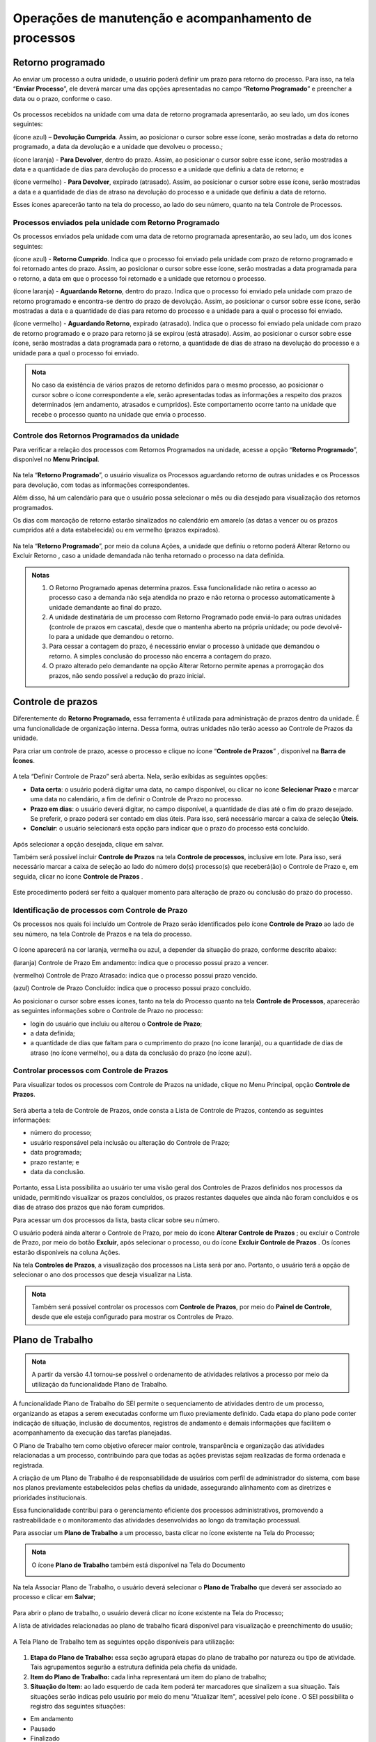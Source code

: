 Operações de manutenção e acompanhamento de processos
=====================================================

Retorno programado
++++++++++++++++++++++++++

Ao enviar um processo a outra unidade, o usuário poderá definir um prazo para retorno do processo. Para isso, na tela “**Enviar Processo**”, ele deverá marcar uma das opções apresentadas no campo “**Retorno Programado**” e preencher a data ou o prazo, conforme o caso.

.. figure:: _static/images/3-OBCP_tela_retorno_programado.png

Os processos recebidos na unidade com uma data de retorno programada apresentarão, ao seu lado, um dos ícones seguintes: 

|devolucao_cumprida| (ícone azul) – **Devolução Cumprida**. Assim, ao posicionar o cursor sobre esse ícone, serão mostradas a data do retorno programado, a data da devolução e a unidade que devolveu o processo.;

.. |devolucao_cumprida| image:: _static/images/1-IO_icone_RP_concluido.png
   :align: middle
   :width: 30

|para_devolver| (ícone laranja) - **Para Devolver**, dentro do prazo. Assim, ao posicionar o cursor sobre esse ícone, serão mostradas a data e a quantidade de dias para devolução do processo e a unidade que definiu a data de retorno; e

.. |para_devolver| image:: _static/images/1-IO_icone_RP_a_vencer.png
   :align: middle
   :width: 30

|para_devolver_expirado| (ícone vermelho) - **Para Devolver**, expirado (atrasado). Assim, ao posicionar o cursor sobre esse ícone, serão mostradas a data e a quantidade de dias de atraso na devolução do processo e a unidade que definiu a data de retorno.

.. |para_devolver_expirado| image:: _static/images/1-IO_icone_RP_atrasado.png
   :align: middle
   :width: 35

Esses ícones aparecerão tanto na tela do processo, ao lado do seu número, quanto na tela Controle de Processos.

.. figure:: _static/images/3-OBCP_tela_mensagem_retorno_programado.png


Processos enviados pela unidade com Retorno Programado
-------------------------------------------------------

Os processos enviados pela unidade com uma data de retorno programada apresentarão, ao seu lado, um dos ícones seguintes: 

|retorno_cumprido| (ícone azul) - **Retorno Cumprido**. Indica que o processo foi enviado pela unidade com prazo de retorno programado e foi retornado antes do prazo. Assim, ao posicionar o cursor sobre esse ícone, serão mostradas a data programada para o retorno, a data em que o processo foi retornado e a unidade que retornou o processo.

.. |retorno_cumprido| image:: _static/images/1-IO_icone_retorno_cumprido.png
   :align: middle
   :width: 25

|aguardando_retorno| (ícone laranja) - **Aguardando Retorno**, dentro do prazo. Indica que o processo foi enviado pela unidade com prazo de retorno programado e encontra-se dentro do prazo de devolução. Assim, ao posicionar o cursor sobre esse ícone, serão mostradas a data e a quantidade de dias para retorno do processo e a unidade para a qual o processo foi enviado.

.. |aguardando_retorno| image:: _static/images/1-IO_icone_RP_aguardando_retorno.png
   :align: middle
   :width: 25

|aguardando_retorno_atrasado| (ícone vermelho) - **Aguardando Retorno**, expirado (atrasado). Indica que o processo foi enviado pela unidade com prazo de retorno programado e o prazo para retorno já se expirou (está atrasado). Assim, ao posicionar o cursor sobre esse ícone, serão mostradas a data programada para o retorno, a quantidade de dias de atraso na devolução do processo e a unidade para a qual o processo foi enviado.

.. |aguardando_retorno_atrasado| image:: _static/images/1-IO_icone_RP_devolucao_atrasada.png
   :align: middle
   :width: 25

.. figure:: _static/images/3-OBCP_tela_mensagem_retorno_programado.png

.. admonition:: Nota
   
   No caso da existência de vários prazos de retorno definidos para o mesmo processo, ao posicionar o cursor sobre o ícone correspondente a ele, serão apresentadas todas as informações a respeito dos prazos determinados (em andamento, atrasados e cumpridos). Este comportamento ocorre tanto na unidade que recebe o processo quanto na unidade que envia o processo.

Controle dos Retornos Programados da unidade
--------------------------------------------

Para verificar a relação dos processos com Retornos Programados na unidade, acesse a opção “**Retorno Programado**”, disponível no **Menu Principal**.

.. figure:: _static/images/3-OBCP_tela_controle_retorno_programado.gif

Na tela “**Retorno Programado**”, o usuário visualiza os Processos aguardando retorno de outras unidades e os Processos para devolução, com todas as informações correspondentes.

Além disso, há um calendário para que o usuário possa selecionar o mês ou dia desejado para visualização dos retornos programados.

Os dias com marcação de retorno estarão sinalizados no calendário em amarelo (as datas a vencer ou os prazos cumpridos até a data estabelecida) ou em vermelho (prazos expirados).

.. figure:: _static/images/3-OBCP_tela_controle_calendario_retorno_programado.png

Na tela “**Retorno Programado**”, por meio da coluna Ações, a unidade que definiu o retorno poderá Alterar Retorno |alterar| ou Excluir Retorno |excluir|, caso a unidade demandada não tenha retornado o processo na data definida.

.. |alterar| image:: _static/images/3-OBCP_icone_edicao.png
   :align: middle
   :width: 25

.. |excluir| image:: _static/images/3-OBCP_icone_exclusao.png
   :align: middle
   :width: 30

.. figure:: _static/images/3-OBCP_tela_controle_acoes_retorno_programado.gif

.. admonition:: Notas

   1. O Retorno Programado apenas determina prazos. Essa funcionalidade não retira o acesso ao processo caso a demanda não seja atendida no prazo e não retorna o processo automaticamente à unidade demandante ao final do prazo. 

   2. A unidade destinatária de um processo com Retorno Programado pode enviá-lo para outras unidades (controle de prazos em cascata), desde que o mantenha aberto na própria unidade; ou pode devolvê-lo para a unidade que demandou o retorno.

   3. Para cessar a contagem do prazo, é necessário enviar o processo à unidade que demandou o retorno. A simples conclusão do processo não encerra a contagem do prazo.

   4. O prazo alterado pelo demandante na opção Alterar Retorno |alterar| permite apenas a prorrogação dos prazos, não sendo possível a redução do prazo inicial.
   
.. |alterar| image:: _static/images/3-OBCP_icone_edicao.png
   :align: middle
   :width: 25

.. figure:: _static/images/3-OBCP_tela_retorno_programado_mensagem.gif

Controle de prazos
++++++++++++++++++

Diferentemente do **Retorno Programado**, essa ferramenta é utilizada para administração de prazos dentro da unidade. É uma funcionalidade de organização interna. Dessa forma, outras unidades não terão acesso ao Controle de Prazos da unidade.

Para criar um controle de prazo, acesse o processo e clique no ícone “**Controle de Prazos**” |Controle_prazo|, disponível na **Barra de Ícones**.

.. |Controle_prazo| image:: _static/images/1-IO_icone__cotrole_de_prazos.png
   :align: middle
   :width: 25

.. figure:: _static/images/3-OBCP_tela_controle_processos_controle_prazo.gif


A tela “Definir Controle de Prazo” será aberta. Nela, serão exibidas as seguintes opções:

* **Data certa**: o usuário poderá digitar uma data, no campo disponível, ou clicar no ícone **Selecionar Prazo** e marcar uma data no calendário, a fim de definir o Controle de Prazo no processo.

* **Prazo em dias**: o usuário deverá digitar, no campo disponível, a quantidade de dias até o fim do prazo desejado. Se preferir, o prazo poderá ser contado em dias úteis. Para isso, será necessário marcar a caixa de seleção **Úteis**.

* **Concluir**: o usuário selecionará esta opção para indicar que o prazo do processo está concluído.

.. figure:: _static/images/3-OBCP_definir_controle_prazo.png

Após selecionar a opção desejada, clique em salvar.

Também será possível incluir **Controle de Prazos** na tela **Controle de processos**, inclusive em lote. Para isso, será necessário marcar a caixa de seleção ao lado do número do(s) processo(s) que receberá(ão) o Controle de Prazo e, em seguida, clicar no ícone **Controle de Prazos** |Controle_prazo|.

.. |Controle_prazo| image:: _static/images/1-IO_icone__cotrole_de_prazos.png
   :align: middle
   :width: 25

.. figure:: _static/images/3-OBCP_tela_controle_processo_controle_prazo.gif

Este procedimento poderá ser feito a qualquer momento para alteração de prazo ou conclusão do prazo do processo.


Identificação de processos com Controle de Prazo
------------------------------------------------

Os processos nos quais foi incluído um Controle de Prazo serão identificados pelo ícone **Controle de Prazo** |Controle_prazo| ao lado de seu número, na tela Controle de Prazos e na tela do processo.

.. |Controle_prazo| image:: _static/images/1-IO_icone__cotrole_de_prazos.png
   :align: middle
   :width: 25

.. figure:: _static/images/3-OBCP_identificar_controle_prazo.png

.. figure:: _static/images/3-OBCP_identificar_controle_prazo_tela_processo.png


O ícone aparecerá na cor laranja, vermelha ou azul, a depender da situação do prazo, conforme descrito abaixo:


|controle_em_andamento| (laranja) Controle de Prazo Em andamento: indica que o processo possui prazo a vencer.

.. |controle_em_andamento| image:: _static/images/1-IO_icone__controle_prazo_a_vencer.png
   :align: middle
   :width: 25

|controle_atrasado| (vermelho) Controle de Prazo Atrasado: indica que o processo possui 
prazo vencido.

.. |controle_atrasado| image:: _static/images/1-IO_icone__controle_prazo_atrasado.png
   :align: middle
   :width: 25

|controle_concluido| (azul) Controle de Prazo Concluído: indica que o processo possui prazo concluído.

.. |controle_concluido| image:: _static/images/1-IO_icone__controle_prazo_concluido.png
   :align: middle
   :width: 25

Ao posicionar o cursor sobre esses ícones, tanto na tela do Processo quanto na tela **Controle de Processos**, aparecerão as seguintes informações sobre o Controle de Prazo no processo:

* login do usuário que incluiu ou alterou o **Controle de Prazo**; 
* a data definida; 
* a quantidade de dias que faltam para o cumprimento do prazo (no ícone laranja), ou a quantidade de dias de atraso (no ícone vermelho), ou a data da conclusão do prazo (no ícone azul).

.. figure:: _static/images/3-OBCP_controle_prazo_dias_a_cumprir.png


Controlar processos com Controle de Prazos
------------------------------------------

Para visualizar todos os processos com Controle de Prazos na unidade, clique no Menu Principal, opção **Controle de Prazos**. 

.. figure:: _static/images/3-OBCP_opcao_controle_prazo.gif

Será aberta a tela de Controle de Prazos, onde consta a Lista de Controle de Prazos, contendo as seguintes informações:

* número do processo;
* usuário responsável pela inclusão ou alteração do Controle de Prazo;
* data programada;
* prazo restante; e 
* data da conclusão.

.. figure:: _static/images/3-OBCP_tela_geral_controle_prazo.png


Portanto, essa Lista possibilita ao usuário ter uma visão geral dos Controles de Prazos definidos nos processos da unidade, permitindo visualizar os prazos concluídos, os prazos restantes daqueles que ainda não foram concluídos e os dias de atraso dos prazos que não foram cumpridos.

Para acessar um dos processos da lista, basta clicar sobre seu número.

O usuário poderá ainda alterar o Controle de Prazo, por meio do ícone **Alterar Controle de Prazos** |alterar|; ou excluir o Controle de Prazo, por meio do botão **Excluir**, após selecionar o processo, ou do ícone **Excluir Controle de Prazos** |excluir|. Os ícones estarão disponíveis na coluna Ações.

.. |alterar| image:: _static/images/3-OBCP_icone_edicao.png
   :align: middle
   :width: 25

.. |excluir| image:: _static/images/3-OBCP_icone_exclusao.png
   :align: middle
   :width: 25

Na tela **Controles de Prazos**, a visualização dos processos na Lista será por ano. Portanto, o usuário terá a opção de selecionar o ano dos processos que deseja visualizar na Lista.

.. figure:: _static/images/3-OBCP_tela_geral_controle_prazo_opcoes.png

.. admonition:: Nota

   Também será possível controlar os processos com **Controle de Prazos**, por meio do **Painel de Controle**, desde que ele esteja configurado para mostrar os Controles de Prazo.


Plano de Trabalho
++++++++++++++++++

.. admonition:: Nota

   A partir da versão 4.1 tornou-se possível o ordenamento de atividades relativos a processo por meio da utilização da funcionalidade Plano de Trabalho.

A funcionalidade Plano de Trabalho do SEI permite o sequenciamento de atividades dentro de um processo, organizando as etapas a serem executadas conforme um fluxo previamente definido. Cada etapa do plano pode conter indicação de situação, inclusão de documentos, registros de andamento e demais informações que facilitem o acompanhamento da execução das tarefas planejadas.

O Plano de Trabalho tem como objetivo oferecer maior controle, transparência e organização das atividades relacionadas a um processo, contribuindo para que todas as ações previstas sejam realizadas de forma ordenada e registrada.

A criação de um Plano de Trabalho é de responsabilidade de usuários com perfil de administrador do sistema, com base nos planos previamente estabelecidos pelas chefias da unidade, assegurando alinhamento com as diretrizes e prioridades institucionais.

Essa funcionalidade contribui para o gerenciamento eficiente dos processos administrativos, promovendo a rastreabilidade e o monitoramento das atividades desenvolvidas ao longo da tramitação processual.

Para associar um **Plano de Trabalho** a um processo, basta clicar no ícone |plano_de_trabalho| existente na Tela do Processo;

.. figure:: _static/images/Plano_de_trabalho.gif

.. |plano_de_trabalho| image:: _static/images/icone_plano_de_trabalho.png
   :align: middle
   :width: 35

.. admonition:: Nota

   O ícone |plano_de_trabalho| **Plano de Trabalho** também está disponível na Tela do Documento

   |plano_de_trabalho_documento| 

.. |plano_de_trabalho_documento| image:: _static/images/plano_de_trabalho_documento.png
   :align: middle
   :width: 500


Na tela Associar Plano de Trabalho, o usuário deverá selecionar o **Plano de Trabalho** que deverá ser associado ao processo e clicar em **Salvar**;


.. figure:: _static/images/Plano_de_trabalho_selecionar_plano.gif


Para abrir o plano de trabalho, o usuário deverá clicar no ícone |plano_de_trabalho| existente na Tela do Processo;


A lista de atividades relacionadas ao plano de trabalho ficará disponível para visualização e preenchimento do usuáio;


.. figure:: _static/images/Plano_de_trabalho_lista_de_atividades.gif


A Tela Plano de Trabalho tem as seguintes opção disponíveis para utilização:


.. figure:: _static/images/Plano_de_trabalho_lista_de_atividades_operacoes.png

1) **Etapa do Plano de Trabalho:** essa seção agrupará etapas do plano de trabalho por natureza ou tipo de atividade. Tais agrupamentos segurão a estrutura definida pela chefia da unidade.

2) **Item do Plano de Trabalho:** cada linha representará um item do plano de trabalho;

3) **Situação do Item:** ao lado esquerdo de cada item poderá ter marcadores que sinalizem a sua situação. Tais situações serão indicas pelo usuário por meio do menu "Atualizar Item", acessível pelo ícone |icone_atualizar_item|. O SEI possibilita o registro das seguintes situações:

* Em andamento |em_andamento| 
* Pausado |pausado|
* Finalizado |finalizado|
* Problema |problema|
* Não se aplica |nao_se_aplica|
* Desconsiderado |desconsiderado|



.. |em_andamento| image:: _static/images/icone_PT_em_andamento.png
   :align: middle
   :width: 35

.. |pausado| image:: _static/images/icone_PT_pausado.png
   :align: middle
   :width: 35

.. |finalizado| image:: _static/images/icone_PT_finalizado.png
   :align: middle
   :width: 35

.. |problema| image:: _static/images/icone_PT_problema.png
   :align: middle
   :width: 35

.. |nao_se_aplica| image:: _static/images/icone_PT_nao_se_aplica.png
   :align: middle
   :width: 35

.. |desconsiderado| image:: _static/images/icone_PT_desconsiderado.png
   :align: middle
   :width: 35

.. |icone_atualizar_item| image:: _static/images/icone_atualizar_item.png
   :align: middle
   :width: 35

4) **Documento:** demostra os documentos que estão relacioandos àquele item.

5) **Unidade:** indica a unidade do usuário que está atualizando o item.

6) **Incluir Documento:** após clicar no ícone |icone_incluir_documentos|, o procedimento de inclusão de documentos ocorrerá conforme os passos indicados na seção `Incluir documentos <https://manuais.processoeletronico.gov.br/pt-br/latest/SEI/Operacoes_basicas_com_documentos.html#incluir-documentos>`_ desse manual.

.. admonition:: Nota

   Ao incluir um documento em um item do plano de trabalho, a situação deste item passará automaticamente para "em andamento".


.. |icone_incluir_documentos| image:: _static/images/icone_incluir_documentos.png
   :align: middle
   :width: 35

7) **Atualizar item:** por meio desse ícone será possível:

* registrar a situação do item;
* registrar a descrição do item;
* associar documentos da unidade ao item;
* além disso, a tela de atualização contém tabela que traz a luz todo o histórico de atualizações do item.

.. figure:: _static/images/Plano_de_trabalho_atualizar_item.png

8) **Filtros de visualização:** Se selecionado "Ver todos os itens", serão expandidas todas as etapas, mantendo todos os itens do plano visíveis ao usuário. Se selecionado "Ocultar todos os itens", haverá retração dos itens, de forma que somente as etapas ficarão visíveis ao usuário.

9) **Consultar plano de trabalho:** por meio desse ícone será possível visualizar mais informações sobre o plano de trabalho.


.. figure:: _static/images/Plano_de_trabalho_mais_informacoes.png


10) **Botão Associar Plano:** esse botão permite ao usuário substituir o plano cadastrado por um outro plano.

11) **Botão Histórico:** tal botão permite a visualização de todas as atualizões registradas para os itens presentes no plano.

12) **Botão Voltar:** ao clicar nesse botão o usuário será direcionado para a tela de processos.


.. admonition:: Nota

   A existência de um plano de trabalho em execução não bloqueiará ou impedirá quaisquer ações que precisem ser realizadas em um processo.  




Marcadores
++++++++++

Esse recurso tem por objetivo organizar os processos da unidade, por meio da atribuição de etiquetas, com cores e nomes próprios.

Os **Marcadores** são criados, gerenciados e adicionados aos processos pela própria unidade, que tem autonomia para definir a cor e a descrição de cada Marcador. Trata-se de uma ferramenta de organização interna.

O SEI conta com 32 opções de marcadores para processos. 

.. admonition:: Nota


   A partir da versão 4.1 foi amplido o número de caracteres do texto dos Marcadores para 500 caracteres.


Como criar um Marcador
----------------------

Para criar um marcador, selecione a opção **Marcadores** no menu lateral e, na tela seguinte, clique no botão Novo.

.. figure:: _static/images/3-OBCP_opcao_marcadores.gif

Na tela Novo Marcador, o usuário deverá selecionar uma cor, na caixa Ícone, inserir um nome para o Marcador que será criado, no campo Nome e, em seguida, clicar no botão Salvar.

.. figure:: _static/images/3-OBCP_marcadores_campos_selecao.gif

.. admonition:: Notas

    1. O sistema disponibiliza 32 opções de cores para a criação de Marcadores, entretanto não há impedimento de se usar a mesma cor para designar mais de um nome.

    2. A criação de um Marcador também poderá ser feita quando o usuário for atribuir um Marcador ao processo, na tela Adicionar Marcador, conforme será visto no próximo tópico.


Como Atribuir Marcador a Processos
------------------------------------

A atribuição de Marcadores a processos pode ser feita de duas maneiras: 

* **Na tela Controle de Processos**, marque a caixa de seleção do(s) processo(s) e, em seguida, clique no ícone “**Adicionar Marcador**” |adionar_marcador|, na Barra de Ícones.

.. |adionar_marcador| image:: _static/images/1-IO_icone__adionar_marcador.png
   :align: middle
   :width: 35


.. figure:: _static/images/3-OBCP_marcadores_adicionar_marcadores.gif

* **Na tela do processo**, clique no ícone **Gerenciar Marcador** |gerenciar_marcador|, disponível na Barra de Ícones.

.. |gerenciar_marcador| image:: _static/images/1-IO_icone_Gerenciar_Marcador.png
   :align: middle
   :width: 35

.. figure:: _static/images/3-OBCP_marcadores_gerenciar.gif

Após realizar uma das opções descritas acima, será aberta a tela adicionar Marcador. Nessa tela, o usuário poderá selecionar um **Marcador** já existente, na caixa Marcador; ou criar um Marcador clicando no ícone **Novo Marcador** |novo_marcador|.

.. |novo_marcador| image:: _static/images/2-OBCP_Atribuir_icone_Exibir_todos_os_tipos.png
   :align: middle
   :width: 20

Será possível incluir informações adicionais no campo **Texto**.

.. figure:: _static/images/3-OBCP_marcadores_novo.png

Após a realização das seleções e preenchimentos, o usuário deverá clicar em “**Salvar**”.

.. figure:: _static/images/3-OBCP_marcadores_novo_formulario.gif

O Marcador atribuído ao(s) processo(s) será visualizado, ao lado de seu número, na tela **Controle de Processos** e na **tela do Processo**.


.. figure:: _static/images/3-OBCP_marcadores_visao_tela_controle_processo.png

.. figure:: _static/images/3-OBCP_marcadores_visao_tela_processo.png

.. admonition:: Nota

   Ao posicionar o cursor sobre o *Marcador*, será exibido o nome do marcador.

Ao clicar sobre o ícone do Marcador, tanto na tela Controle de Processos quanto na tela do Processo, será aberta a tela Marcadores do Processo. Nela, visualizam-se todos os Marcadores do processo, as informações adicionais de cada marcador, existente no campo “Texto” e, por meio dos ícones disponíveis na coluna Ações, é possível: 

Alterar Texto do Marcador |alterar_texto_marcador|; e 
Remover Marcador do Processo |remover_marcador|.

.. |alterar_texto_marcador| image:: _static/images/3-OBCP_icone_alterar_texto.png
   :align: middle
   :width: 30

.. |remover_marcador| image:: _static/images/3-OBCP_icone_remover.png
   :align: middle
   :width: 25
 
Além disso, por meio do botão histórico será possível consultar o histórico do marcador selecionado.

.. admonition:: Nota

   É possível atribuir mais de um Marcador ao mesmo processo. Nesse caso, como visto anteriormente, também será possível atribuir Marcador acessando a tela Marcadores do Processo. Para isso, clique sobre o Marcador ao lado do número do processo, na tela do processo ou na tela Controle de Processos.

Como remover Marcador de processo
----------------------------------

Há duas opções para remover um Marcador do processo: 

* **Na tela Controle de Processos**, selecione o(s) processo(s) e clique no ícone “Remover Marcador” |remover_etiqueta_marcador|, na Barra de Ícones. Será aberta a tela **Remoção de Marcador**, selecione, na caixa Marcador, aquele que será removido e, depois, clique em **Remover**.

.. |remover_etiqueta_marcador| image:: _static/images/3-OBCP_icone_remover_marcador.png
   :align: middle
   :width: 25

.. figure:: _static/images/3-OBCP_remover_marcador_tela_controle_processo.gif


* **Na tela Controle de Processos** ou na **Tela do Processo**, clique sobre o ícone do Marcador ao lado do número do processo. Será aberta a tela Marcadores do Processo, nela, o usuário poderá remover o Marcador por meio do ícone **Remover Marcador do Processo** |remover_marcador|, disponível na coluna **Ações**; ou por meio do botão **Remover**, após selecionar o Marcador.

.. |remover_marcador| image:: _static/images/3-OBCP_icone_remover.png
   :align: middle
   :width: 25

.. figure:: _static/images/3-OBCP_remover_marcador_opcoes.gif


Histórico de Marcadores do processo
------------------------------------

Na tela do Processo ou na tela Controle de Processos, clique no ícone do Marcador ao lado do número do processo para acessar a tela Marcadores do Processo. Em seguida, clique no botão **Histórico**.

Na tela Histórico de Marcadores de Processo, será exibido o Histórico de Marcadores que apresenta as seguintes informações a respeito do Marcador, como:
 
- Data/Hora da inclusão; 
- Usuário responsável pela inclusão; 
- Operação (inclusão, alteração ou remoção); 
- Marcador (ícone e nome); 
- Texto (informações adicionais).

.. figure:: _static/images/3-OBCP_marcadores_historico.gif

.. admonition:: Notas

   1. Os Marcadores removidos do processo continuam constando no seu Histórico.

   2. As linhas brancas, no Histórico, indicam os Marcadores ativos.

   3. Para visualizar o Histórico de Marcadores de um processo cujos Marcadores foram todos removidos, acesse o processo e clique no ícone Gerenciar Marcador, disponível na Barra de Ícones. Em seguida, na tela Adicionar Marcador, clique no botão Voltar, para acessar a tela Marcadores do Processo. Nela, clique no botão Histórico.


Controle de Processos por Marcadores
-------------------------------------

Na tela **Controle de Processos**, clique no Filtro “**Ver por marcadores**”. A tela “**Controle de Processos**” exibirá a lista de Marcadores e a quantidade de processos por Marcador.

.. figure:: _static/images/3-OBCP_marcadores_filtro_visualizacao.gif


Para visualizar os processos correspondentes a determinado Marcador, clique no número referente a ele, na coluna Processos. Então, a tela **Controle de Processos** exibirá apenas os processos com o Marcador selecionado.

.. figure:: _static/images/3-OBCP_marcadores_historico_opcoes.png

Para retornar à tela anterior e visualizar novamente a lista de Marcadores e a quantidade de processos por Marcador, clique no ícone “**Remover filtro pelo marcador**”  |remover_filtro|, conforme demonstrado na imagem abaixo.

.. |remover_filtro| image:: _static/images/1-IO_icone__remover_filtro.png
   :align: middle
   :width: 20

.. figure:: _static/images/3-OBCP_marcadores_remover_filtro.gif

A visualização da tela Controle de Processos por Marcadores apresenta ainda os seguintes Filtros:

* **Ver processos atribuídos a mim**: serão exibidos todos os processos com Marcadores atribuídos ao usuário que está acessando o sistema.
* **Ver por processos**: serão exibidos novamente, na tela **Controle de Processos**, todos os processos abertos na unidade (com e sem Marcadores).
* **Ver por tipo de processo**: será exibida, na tela Controle de Processos, a quantidade de processos abertos na unidade por Tipo (com e sem Marcadores). 

.. figure:: _static/images/3-OBCP_marcadores_filtro_disponiveis.png

.. admonition:: Notas

   1. A opção “**Ver por marcadores**” exibe os processos com Marcadores que se encontram abertos na unidade. Processos com Marcadores que foram enviados a outra unidade, sem a opção “**Manter processo aberto na unidade atual**”, ou “**processos concluídos**” não aparecerão na referida opção.

   2. Caso o filtro “**Processos atribuídos a mim**” seja aplicado na tela “**Controle de Processos**” por Marcadores, ao clicar nos filtros “**Ver por processos**” e “**Ver por tipo de processo**”, serão exibidos apenas os processos abertos na unidade atribuídos ao usuário que está acessando o sistema. Isso acontece porque, ao aplicar um filtro na tela **Controle de Processos**, só serão visualizados nessa tela os processos abertos na unidade, conforme o(s) filtro(s) aplicado(s).


Gerenciamento de Marcadores
----------------------------

No Menu Principal, selecione a opção Marcadores. Será exibida a Lista de Marcadores da unidade.

.. figure:: _static/images/3-OBCP_marcadores_menu_principal.gif


Na tela Marcadores, por meio dos ícones disponíveis na coluna Ações, é possível:

* **Alterar Marcador** |alterar_marcador|: alterar a cor e/ou o nome do **Marcador**.
* **Desativar Marcador** |desativar_marcador|: desativar **Marcador** em desuso. 
* **Excluir Marcador** |excluir_marcador|: excluir **Marcador** não utilizado. 
* **Reativar Marcador** |reativar_marcador|: reativar **Marcador** para ser utilizado novamente.

.. |alterar_marcador| image:: _static/images/3-OBCP_icone_edicao.png
   :align: middle
   :width: 25

.. |desativar_marcador| image:: _static/images/3-OBCP_icone_desativar_marcador.png
   :align: middle
   :width: 20

.. |excluir_marcador| image:: _static/images/3-OBCP_icone_exclusao.png
   :align: middle
   :width: 25

.. |reativar_marcador| image:: _static/images/3-OBCP_icone_reativar_marcador.png
   :align: middle
   :width: 25

As ações de excluir e desativar **Marcador**, poderão ser realizadas também por meio dos botões **Excluir** e **Desativar**, respectivamente, após a seleção do Marcador.

.. admonition:: Notas

   1. Os Marcadores são visualizados e gerenciados somente no âmbito da unidade que os criou.

   2. É possível inativar um Marcador que esteja em uso. No entanto, o sistema não permite excluir um Marcador que já foi utilizado, mesmo que ele não esteja sendo utilizado no momento.


Inserir anotações
++++++++++++++++++++++++++

Recurso destinado à inclusão de anotações, simples ou com indicação de prioridade, nos processos. 

Para incluir uma anotação, na tela de “**Controle de Processos**”, clique na caixa de seleção ao lado do número do processo ou processos que receberão as anotações e, em seguida, clique no ícone “**Anotações**” |anotacoes|.

.. |anotacoes| image:: _static/images/1-IO_icone_Anotacoes.png
   :align: middle
   :width: 25

.. figure:: _static/images/3-OBCP_anotacoes_controle_processo.gif

Insira o texto pretendido no campo “**Descrição**”, caso seja necessário, marque o campo “**Prioridade**” e clique em “**Salvar**”.

.. figure:: _static/images/3-OBCP_anotacoes_formulario.gif

.. admonition:: Nota

   Ao selecionar o campo **Prioridade**, o ícone **Anotações** aparecerá na cor vermelha |anotacoes_vermelho|. Também é possível inserir anotações acessando o processo e clicando no ícone **Anotações** |anotacoes|, que se encontra na **Barra de Ícones**.

.. |anotacoes| image:: _static/images/1-IO_icone_Anotacoes.png
   :align: middle
   :width: 25

.. |anotacoes_vermelho| image:: _static/images/1-IO_icone_Anotacoes_com_prioridade.png
   :align: middle
   :width: 25

.. figure:: _static/images/3-OBCP_anotacoes_tela_processo.gif


Visualização e alteração de Anotações inseridas no processo
----------------

Para visualizar as anotações inseridas no processo, na tela “**Controle de Processos**”, posicione o cursor sobre o ícone “**Anotações**” |anotacoes|, que fica do lado esquerdo do número do processo. E, para realizar alteração nas anotações, clique no mesmo ícone.

.. |anotacoes| image:: _static/images/1-IO_icone_Anotacoes.png
   :align: middle
   :width: 25

.. figure:: _static/images/3-OBCP_anotacoes_visualizacao.png

Para excluir anotações do processo, clique no ícone “**Anotações**” |anotacoes| e, na tela Anotações, deixe o campo **Descrição** em branco. Depois, clique em Salvar.

.. |anotacoes| image:: _static/images/1-IO_icone_Anotacoes.png
   :align: middle
   :width: 25

.. figure:: _static/images/3-OBCP_anotacoes_formulario_descricao.gif

.. admonition:: Nota

   As Anotações serão visualizadas somente no âmbito da unidade que as inseriu.

Ciência de processo
++++++++++++++++++++

Recurso que viabiliza a indicação de conhecimento de determinado documento ou processo, sem a necessidade de criar um documento para esse fim.

Para dar ciência em um processo, acesse o processo, selecione seu número e clique no ícone “**Ciência**” |ciencia|, disponível na Barra de Ícones do processo.

.. |ciencia| image:: _static/images/1-IO_icone__ciência.png
   :align: middle
   :width: 25

.. figure:: _static/images/3-OBCP_ciencia_tela_controle_processos.gif

Após dar ciência, o ícone “**Visualizar Ciências**” ficará disponível ao lado do número do processo e será aberta a tela Ciências exibindo a Lista de Ciências no processo.

.. figure:: _static/images/3-OBCP_ciencia_visualizar_ciencia.png


Consulta de usuários que registraram Ciência
---------------------------------------------

Clique no ícone “**Visualizar Ciências no Documento**” |ciencia|, ao lado do processo, para visualizar o usuário que registrou ciência.

.. |ciencia| image:: _static/images/1-IO_icone__ciência.png
   :align: middle
   :width: 25

.. admonition:: Nota

   A Ciência registrada no processo não poderá ser cancelada ou anulada.


Comentários
+++++++++++++

Recurso destinado à inclusão de comentários em processos e/ou documentos. Os Comentários não fazem parte da instrução processual, no entanto, poderão ser visualizados pelas demais unidades que tiverem acesso ao processo.

Para incluir um comentário, acesse o processo, selecione seu número e clique no ícone “**Comentários**” |comentario|, disponível na Barra de Ícones. Na tela “**Novo Comentário**”, preencha o campo “**Descrição**” com o comentário que deseja e, em seguida, clique em Salvar.

.. |comentario| image:: _static/images/1-IO_icone__comentarios.png
   :align: middle
   :width: 25

.. figure:: _static/images/3-OBCP_comentarios_tela_processo.gif


Ao incluir Comentário no processo, o ícone “**Visualizar Comentários**” ficará disponível ao lado de seu número.

.. figure:: _static/images/3-OBCP_comentarios_visualizacao.png


.. admonition:: Notas

   1. O mesmo procedimento aplicado para criação de comentários em um processo também poderá ser aplicado em documentos.

   2. Os Comentários poderão ser incluídos por usuários da unidade que iniciou o processo ou por usuários de outras unidades.

   3. É possível a inclusão de vários Comentários tanto no processo quanto no documento. Para inclusão de um novo Comentário, o usuário deverá clicar no botão Novo que se encontra na tela “**Comentários**” do processo e do documento.


Visualizando Comentários
-------------------------

Para visualizar todos os comentários incluídos no processo e em seus documentos ou para visualizar somente os comentários incluídos no processo, clique no ícone “**Visualizar Comentários**” |comentario|, ao lado do número do processo, ou selecione o processo e clique no mesmo ícone na Barra de Ícones.

.. |comentario| image:: _static/images/1-IO_icone__comentarios.png
   :align: middle
   :width: 25

.. figure:: _static/images/3-OBCP_comentarios_tela_processo_indicativos.png

Na tela Comentários, para visualizar apenas os comentários do processo, clique no link “**Ver somente do processo**”. E, para ver todos os comentários novamente (do processo e dos documentos), clique no link “**Ver todos**”.

Nessa tela serão exibidos os comentários incluídos no documento ou no processo, respectivamente. Esses comentários serão exibidos na “**Lista de Comentários**”, que apresentará as seguintes informações sobre o Comentário: data e hora de inclusão; protocolo em que o comentário foi inserido, com o respectivo tipo (no caso de exibição de todos os comentários do processo); unidade na qual foi efetuada a inclusão; e o usuário responsável pela inclusão.

.. figure:: _static/images/3-OBCP_comentarios_listar_comentarios.gif

.. admonition:: Nota

   O Comentário registrado em documento interno não assinado só será visualizado no âmbito da unidade que o inseriu. Após a assinatura do respectivo documento, o Comentário poderá ser consultado por outras unidades.


É importante destacar que a visualização de Comentários está diretamente relacionada ao nível de acesso do processo/documento. Conforme demonstrado abaixo:

.. list-table::
   :widths: 20 20 35 
   :header-rows: 1

   - * Localização
     * Nível Acesso
     * Visualização
   - * Processo
     * Público
     * Disponível
   - * Processo
     * Restrito
     * Somente para unidades em que tramitou  
   - * Processo
     * Sigiloso
     * Somente com credencial de acesso  
   - * Documento Externo
     * Público
     * Disponível
   - * Documento Externo
     * Restrito
     * Somente para unidades em que tramitou
   - * Documento Externo
     * Sigiloso
     * Somente com credencial de acesso
   - * Documento interno
     * Público
     * Disponível
   - * Documento interno
     * Restrito
     * Somente para unidades em que tramitou
   - * Documento interno
     * Sigiloso
     * Somente com credencial de acesso

Alterando Comentários
---------------------

Ainda na tela “**Comentários**”, na coluna “**Ações**”, será possível editar o Comentário. Para isso, clique no ícone “**Alterar Comentário**” |alterar_marcador|.

.. |alterar_marcador| image:: _static/images/3-OBCP_icone_edicao.png
   :align: middle
   :width: 25

.. figure:: _static/images/3-OBCP_comentarios_alterar_comentarios.gif

Após a realização das alterações desejadas no campo “**Descrição**”, clique em Salvar.

Excluindo Comentários
---------------------

Ainda na tela “**Comentários**”, na coluna “**Ações**”, será possível editar o Comentário. Para isso, clique no ícone “**Excluir Comentário**” |excluir_comentario| .

.. |excluir_comentario| image:: _static/images/3-OBCP_icone_exclusao.png
   :align: middle
   :width: 25

.. figure:: _static/images/3-OBCP_comentarios_excluir_comentariospng.gif

Para a exclusão, será solicitada a confirmação.

Após a exclusão, o ícone “**Visualizar Comentários**” desaparecerá do lado do número do documento ou processo, caso não haja outros comentários no documento ou processo.

.. admonition:: Notas

   1. Os Comentários só poderão ser alterados ou excluídos pela unidade que os inseriu.
   
   2. Quando ocorre a exclusão de todos os Comentários, além do ícone “**Visualizar Comentários**” não estar mais disponível ao lado do documento ou processo, não haverá armazenamento do histórico dos “**Comentários**” excluídos, nem mesmo na opção “**Consultar Andamento**” do processo.


Gerar PDF ou ZIP do processo
+++++++++++++++++++++++++++++

Gerar Arquivo PDF
------------------

Recurso que permite gerar um arquivo no formato PDF com os documentos do processo.

Geração de arquivo PDF do processo
~~~~~~~~~~~~~~~~~~~~~~~~~~~~~~~~~~

Acesse o processo e clique no ícone “**Gerar Arquivo PDF do Processo**” |PDF|, na Barra de Ícones.

.. |PDF| image:: _static/images/1-IO_icone__gerar_pdf.png
   :align: middle
   :width: 30

.. figure:: _static/images/3-OBCP_gerar_PDF_tela_processos.gif

Selecione os documentos que deseja incluir no arquivo PDF e clique em **Gerar**. O arquivo PDF com os documentos selecionados será baixado automaticamente ou após a confirmação do usuário, conforme as especificações do navegador

.. figure:: _static/images/3-OBCP_gerar_PDF_botao_gerar.gif

Geração de arquivo PDF em um documento
~~~~~~~~~~~~~~~~~~~~~~~~~~~~~~~~~~~~~~

Acesse o documento e clique no ícone “**Gerar Arquivo PDF do Documento**” |PDF|, na Barra de Ícones. O arquivo PDF do documento selecionado será baixado automaticamente ou após a confirmação do usuário, conforme as especificações do navegador.

.. |PDF| image:: _static/images/1-IO_icone__gerar_pdf.png
   :align: middle
   :width: 30

.. figure:: _static/images/3-OBCP_gerar_PDF_tela_documentos.gif

.. admonition:: Notas

   1. Os formatos de imagem, som, arquivos compactados, documentos cancelados e minutas de documentos de outras unidades não serão convertidos em PDF. 

   2. Para a geração do arquivo PDF do processo ou do documento, é necessário que o bloqueador de pop-ups esteja desabilitado ou que o acesso ao endereço seja permitido.


Gerar Arquivo ZIP
------------------

Acesse o processo e clique no ícone “**Gerar Arquivo ZIP do Processo**” |ZIP|, na Barra de Ícones.

.. |ZIP| image:: _static/images/1-IO_icone__gerar_ZIP.png
   :align: middle
   :width: 30

.. figure:: _static/images/3-OBCP_gerar_ZIP_tela_processos.gif

Selecione os documentos que deseja incluir no arquivo PDF e clique em Gerar.


Consulta ao andamento do processo
++++++++++++++++++++++++++++++++++

Na tela do processo, clique na opção |Lupa| **Consultar Andamento**, que fica logo abaixo da Árvore do Processo. Serão exibidos todos os andamentos do processo de forma resumida. 

.. |Lupa| image:: _static/images/1-IO_icone__lupa.png
   :align: middle
   :width: 25

.. figure:: _static/images/3-OBCP_consultar_andamento.gif


Histórico do Processo
----------------------

Para acessar o Histórico completo do processo, clique no Filtro “**Ver histórico completo**”.

.. figure:: _static/images/3-OBCP_filtro_historico_processo.gif

.. admonition:: Notas

   1. Ao lado do nome “Lista de Andamentos” há informação do número de registros contidos na Lista. Portanto, no Histórico Resumido, essa informação refere-se à quantidade de registros exibidos na Lista Resumida e, no Histórico Completo, a informação refere-se à quantidade total de registros no processo. 

   2. Quando os registros da Lista (Resumida ou Completa) forem superiores a uma página, haverá informação do número de registros na Lista, bem como do número de registros na página exibida no momento.


Atualização de Andamento do Processo
------------------------------------

O recurso Atualizar Andamento permite acrescentar informações ao Histórico do processo.

É possível utilizar esse recurso por meio de uma das opções abaixo:

* **Na tela do processo**, clique no número do processo e, depois, no ícone “**Atualizar Andamento**”  |atualizar_andamento|, disponível na Barra de Ícones

.. |atualizar_andamento| image:: _static/images/1-IO_icone_Atualizar_Andamento.png
   :align: middle
   :width: 30

.. figure:: _static/images/3-OBCP_atualizar_andamento_tela_processos.gif

* Na tela do processo, selecione a opção **Consultar Andamento**, que fica logo abaixo da Árvore do Processo. Depois, na tela Histórico do Processo, clique no botão Atualizar Andamento.

.. figure:: _static/images/3-OBCP_atualizar_andamento_consulta_processo.png

* **Na tela Controle de Processos**, marque a caixa de seleção ao lado do número o processo e clique no ícone **Atualizar Andamento** |atualizar_andamento|, na Barra de Ícones.

.. |atualizar_andamento| image:: _static/images/1-IO_icone_Atualizar_Andamento.png
   :align: middle
   :width: 30

.. figure:: _static/images/3-OBCP_atualizar_andamento_controle_processos.gif

Ao utilizar uma das opções acima, o SEI abrirá a tela **Atualizar Andamento**. Nela, as informações que serão acrescentadas ao Histórico do processo deverão ser digitadas no campo **Descrição**, que é de livre preenchimento. Após preenchê-lo, clique em Salvar.

.. admonition:: Notas

   1. A atualização manual no Histórico do processo é indicada para registros meramente descritivos ou explicativos. Informações essenciais à instrução processual deverão ser inseridas como um novo documento.

   2. O registro inserido no Histórico do processo aparecerá na Lista de Andamentos e não poderá ser editado nem excluído. Em caso de erro, o usuário poderá inserir outro registro retificando a informação.


Enviar Correspondência Eletrônica
+++++++++++++++++++++++++++++++++

O SEI permite o envio de e-mails diretamente do processo. Nesse caso, a mensagem de correio eletrônico passa a compor automaticamente a árvore de documentos do processo. Para enviar um email, clique no número do processo e selecione o ícone |email|.

.. |email| image:: _static/images/1-IO_icone__enviar_correspondencia_eletronica.png
   :align: middle
   :width: 30

.. figure:: _static/images/3-OBCP_correspondencia_eletronica.png

O sistema abrirá uma tela que permite enviar e-mails, anexando arquivos externos ou selecionando documentos do processo para serem enviados. Além disso, o sistema também permite inserir mensagens de texto padronizadas e constituir grupos de e-mail.

Para o envio de mensagens, o campo “**De**” será preenchido com o e-mail cadastrado como e-mail da unidade. Caso este campo esteja em branco não será possível realizar o envio, sendo necessária a solicitação de cadastro do e-mail da unidade à equipe de gestão documental do órgão. 

O campo “**Para**” é de livre preenchimento e deve receber um endereço válido de e-mail. O campo “**Mensagem**” pode permanecer em branco, permitindo livre digitação. Também poderá ser feita seleção de um dos itens da barra de rolagem do campo “**Mensagem**”, permitindo a escolha de um texto padrão. 
Ao clicar em enviar, a mensagem será enviada aos destinatários e o e-mail, então, passará a compor a árvore do processo.

